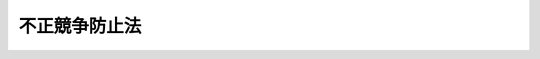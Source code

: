 .. _H05HO047:

==============
不正競争防止法
==============

.. raw:: html
    
    
    <b>不正競争防止法<br>
    （平成五年五月十九日法律第四十七号）</b><br><br><div align="right">最終改正：平成二四年三月三一日法律第一二号</div><br><a name="9000000000000000000000000000000000000000000000000000000000000000000000000000000"></a>
    <br>　不正競争防止法（昭和九年法律第十四号）の全部を改正する。<br><br><a name="0000000000000000000000000000000000000000000000000000000000000000000000000000000"></a>
    <br>
    　<a href="#1000000000001000000000000000000000000000000000000000000000000000000000000000000" target="data">第一章　総則（第一条・第二条）</a>
    <br>
    　<a href="#1000000000002000000000000000000000000000000000000000000000000000000000000000000" target="data">第二章　差止請求、損害賠償等（第三条―第十五条）</a>
    <br>
    　<a href="#1000000000003000000000000000000000000000000000000000000000000000000000000000000" target="data">第三章　国際約束に基づく禁止行為（第十六条―第十八条）</a>
    <br>
    　<a href="#1000000000004000000000000000000000000000000000000000000000000000000000000000000" target="data">第四章　雑則（第十九条・第二十条）</a>
    <br>
    　<a href="#1000000000005000000000000000000000000000000000000000000000000000000000000000000" target="data">第五章　罰則（第二十一条・第二十二条）</a>
    <br>
    　<a href="#1000000000006000000000000000000000000000000000000000000000000000000000000000000" target="data">第六章　刑事訴訟手続の特例（第二十三条―第三十一条）</a>
    <br>
    　<a href="#5000000000000000000000000000000000000000000000000000000000000000000000000000000" target="data">附則</a>
    <br><p>　　　<b><a name="1000000000001000000000000000000000000000000000000000000000000000000000000000000">第一章　総則</a>
    </b>
    </p><p>
    </p><div class="arttitle"><a name="1000000000000000000000000000000000000000000000000100000000000000000000000000000">（目的）</a>
    </div><div class="item"><b>第一条</b>
    <a name="1000000000000000000000000000000000000000000000000100000000001000000000000000000"></a>
    　この法律は、事業者間の公正な競争及びこれに関する国際約束の的確な実施を確保するため、不正競争の防止及び不正競争に係る損害賠償に関する措置等を講じ、もって国民経済の健全な発展に寄与することを目的とする。
    </div>
    
    <p>
    </p><div class="arttitle"><a name="1000000000000000000000000000000000000000000000000200000000000000000000000000000">（定義）</a>
    </div><div class="item"><b>第二条</b>
    <a name="1000000000000000000000000000000000000000000000000200000000001000000000000000000"></a>
    　この法律において「不正競争」とは、次に掲げるものをいう。
    <div class="number"><b><a name="1000000000000000000000000000000000000000000000000200000000001000000001000000000">一</a>
    </b>
    　他人の商品等表示（人の業務に係る氏名、商号、商標、標章、商品の容器若しくは包装その他の商品又は営業を表示するものをいう。以下同じ。）として需要者の間に広く認識されているものと同一若しくは類似の商品等表示を使用し、又はその商品等表示を使用した商品を譲渡し、引き渡し、譲渡若しくは引渡しのために展示し、輸出し、輸入し、若しくは電気通信回線を通じて提供して、他人の商品又は営業と混同を生じさせる行為
    </div>
    <div class="number"><b><a name="1000000000000000000000000000000000000000000000000200000000001000000002000000000">二</a>
    </b>
    　自己の商品等表示として他人の著名な商品等表示と同一若しくは類似のものを使用し、又はその商品等表示を使用した商品を譲渡し、引き渡し、譲渡若しくは引渡しのために展示し、輸出し、輸入し、若しくは電気通信回線を通じて提供する行為
    </div>
    <div class="number"><b><a name="1000000000000000000000000000000000000000000000000200000000001000000003000000000">三</a>
    </b>
    　他人の商品の形態（当該商品の機能を確保するために不可欠な形態を除く。）を模倣した商品を譲渡し、貸し渡し、譲渡若しくは貸渡しのために展示し、輸出し、又は輸入する行為
    </div>
    <div class="number"><b><a name="1000000000000000000000000000000000000000000000000200000000001000000004000000000">四</a>
    </b>
    　窃取、詐欺、強迫その他の不正の手段により営業秘密を取得する行為（以下「不正取得行為」という。）又は不正取得行為により取得した営業秘密を使用し、若しくは開示する行為（秘密を保持しつつ特定の者に示すことを含む。以下同じ。）
    </div>
    <div class="number"><b><a name="1000000000000000000000000000000000000000000000000200000000001000000005000000000">五</a>
    </b>
    　その営業秘密について不正取得行為が介在したことを知って、若しくは重大な過失により知らないで営業秘密を取得し、又はその取得した営業秘密を使用し、若しくは開示する行為
    </div>
    <div class="number"><b><a name="1000000000000000000000000000000000000000000000000200000000001000000006000000000">六</a>
    </b>
    　その取得した後にその営業秘密について不正取得行為が介在したことを知って、又は重大な過失により知らないでその取得した営業秘密を使用し、又は開示する行為
    </div>
    <div class="number"><b><a name="1000000000000000000000000000000000000000000000000200000000001000000007000000000">七</a>
    </b>
    　営業秘密を保有する事業者（以下「保有者」という。）からその営業秘密を示された場合において、不正の利益を得る目的で、又はその保有者に損害を加える目的で、その営業秘密を使用し、又は開示する行為
    </div>
    <div class="number"><b><a name="1000000000000000000000000000000000000000000000000200000000001000000008000000000">八</a>
    </b>
    　その営業秘密について不正開示行為（前号に規定する場合において同号に規定する目的でその営業秘密を開示する行為又は秘密を守る法律上の義務に違反してその営業秘密を開示する行為をいう。以下同じ。）であること若しくはその営業秘密について不正開示行為が介在したことを知って、若しくは重大な過失により知らないで営業秘密を取得し、又はその取得した営業秘密を使用し、若しくは開示する行為
    </div>
    <div class="number"><b><a name="1000000000000000000000000000000000000000000000000200000000001000000009000000000">九</a>
    </b>
    　その取得した後にその営業秘密について不正開示行為があったこと若しくはその営業秘密について不正開示行為が介在したことを知って、又は重大な過失により知らないでその取得した営業秘密を使用し、又は開示する行為
    </div>
    <div class="number"><b><a name="1000000000000000000000000000000000000000000000000200000000001000000010000000000">十</a>
    </b>
    　営業上用いられている技術的制限手段（他人が特定の者以外の者に影像若しくは音の視聴若しくはプログラムの実行又は影像、音若影像、音若しくはプログラムの記録をさせないために営業上用いている技術的制限手段により制限されている影像若しくは音の視聴若しくはプログラムの実行又は影像、音若しくはプログラムの記録（以下この号において「影像の視聴等」という。）を当該技術的制限手段の効果を妨げることにより可能とする機能を有する装置（当該装置を組み込んだ機器及び当該装置の部品一式であって容易に組み立てることができるものを含む。）若しくは当該機能を有するプログラム（当該プログラムが他のプログラムと組み合わされたものを含む。）を記録した記録媒体若しくは記憶した機器を当該特定の者以外の者に譲渡し、引き渡し、譲渡若しくは引渡しのために展示し、輸出し、若しくは輸入し、又は当該機能を有するプログラムを電気通信回線を通じて提供する行為（当該装置又は当該プログラムが当該機能以外の機能を併せて有する場合にあっては、影像の視聴等を当該技術的制限手段の効果を妨げることにより可能とする用途に供するために行うものに限る。）
    </div>
    <div class="number"><b><a name="1000000000000000000000000000000000000000000000000200000000001000000012000000000">十二</a>
    </b>
    　不正の利益を得る目的で、又は他人に損害を加える目的で、他人の特定商品等表示（人の業務に係る氏名、商号、商標、標章その他の商品又は役務を表示するものをいう。）と同一若しくは類似のドメイン名を使用する権利を取得し、若しくは保有し、又はそのドメイン名を使用する行為
    </div>
    <div class="number"><b><a name="1000000000000000000000000000000000000000000000000200000000001000000013000000000">十三</a>
    </b>
    　商品若しくは役務若しくはその広告若しくは取引に用いる書類若しくは通信にその商品の原産地、品質、内容、製造方法、用途若しくは数量若しくはその役務の質、内容、用途若しくは数量について誤認させるような表示をし、又はその表示をした商品を譲渡し、引き渡し、譲渡若しくは引渡しのために展示し、輸出し、輸入し、若しくは電気通信回線を通じて提供し、若しくはその表示をして役務を提供する行為
    </div>
    <div class="number"><b><a name="1000000000000000000000000000000000000000000000000200000000001000000014000000000">十四</a>
    </b>
    　競争関係にある他人の営業上の信用を害する虚偽の事実を告知し、又は流布する行為
    </div>
    <div class="number"><b><a name="1000000000000000000000000000000000000000000000000200000000001000000015000000000">十五</a>
    </b>
    　パリ条約（<a href="/cgi-bin/idxrefer.cgi?H_FILE=%8f%ba%8e%4f%8e%6c%96%40%88%ea%93%f1%8e%b5&amp;REF_NAME=%8f%a4%95%57%96%40&amp;ANCHOR_F=&amp;ANCHOR_T=" target="inyo">商標法</a>
    （昭和三十四年法律第百二十七号）<a href="/cgi-bin/idxrefer.cgi?H_FILE=%8f%ba%8e%4f%8e%6c%96%40%88%ea%93%f1%8e%b5&amp;REF_NAME=%91%e6%8e%6c%8f%f0%91%e6%88%ea%8d%80%91%e6%93%f1%8d%86&amp;ANCHOR_F=1000000000000000000000000000000000000000000000000400000000001000000002000000000&amp;ANCHOR_T=1000000000000000000000000000000000000000000000000400000000001000000002000000000#1000000000000000000000000000000000000000000000000400000000001000000002000000000" target="inyo">第四条第一項第二号</a>
    に規定するパリ条約をいう。）の同盟国、世界貿易機関の加盟国又は<a href="/cgi-bin/idxrefer.cgi?H_FILE=%8f%ba%8e%4f%8e%6c%96%40%88%ea%93%f1%8e%b5&amp;REF_NAME=%8f%a4%95%57%96%40&amp;ANCHOR_F=&amp;ANCHOR_T=" target="inyo">商標法</a>
    条約の締約国において商標に関する権利（商標権に相当する権利に限る。以下この号において単に「権利」という。）を有する者の代理人若しくは代表者又はその行為の日前一年以内に代理人若しくは代表者であった者が、正当な理由がないのに、その権利を有する者の承諾を得ないでその権利に係る商標と同一若しくは類似の商標をその権利に係る商品若しくは役務と同一若しくは類似の商品若しくは役務に使用し、又は当該商標を使用したその権利に係る商品と同一若しくは類似の商品を譲渡し、引き渡し、譲渡若しくは引渡しのために展示し、輸出し、輸入し、若しくは電気通信回線を通じて提供し、若しくは当該商標を使用してその権利に係る役務と同一若しくは類似の役務を提供する行為
    </div>
    </div>
    <div class="item"><b><a name="1000000000000000000000000000000000000000000000000200000000002000000000000000000">２</a>
    </b>
    　この法律において「商標」とは、<a href="/cgi-bin/idxrefer.cgi?H_FILE=%8f%ba%8e%4f%8e%6c%96%40%88%ea%93%f1%8e%b5&amp;REF_NAME=%8f%a4%95%57%96%40%91%e6%93%f1%8f%f0%91%e6%88%ea%8d%80&amp;ANCHOR_F=1000000000000000000000000000000000000000000000000200000000001000000000000000000&amp;ANCHOR_T=1000000000000000000000000000000000000000000000000200000000001000000000000000000#1000000000000000000000000000000000000000000000000200000000001000000000000000000" target="inyo">商標法第二条第一項</a>
    に規定する商標をいう。
    </div>
    <div class="item"><b><a name="1000000000000000000000000000000000000000000000000200000000003000000000000000000">３</a>
    </b>
    　この法律において「標章」とは、<a href="/cgi-bin/idxrefer.cgi?H_FILE=%8f%ba%8e%4f%8e%6c%96%40%88%ea%93%f1%8e%b5&amp;REF_NAME=%8f%a4%95%57%96%40%91%e6%93%f1%8f%f0%91%e6%88%ea%8d%80&amp;ANCHOR_F=1000000000000000000000000000000000000000000000000200000000001000000000000000000&amp;ANCHOR_T=1000000000000000000000000000000000000000000000000200000000001000000000000000000#1000000000000000000000000000000000000000000000000200000000001000000000000000000" target="inyo">商標法第二条第一項</a>
    に規定する標章をいう。
    </div>
    <div class="item"><b><a name="1000000000000000000000000000000000000000000000000200000000004000000000000000000">４</a>
    </b>
    　この法律において「商品の形態」とは、需要者が通常の用法に従った使用に際して知覚によって認識することができる商品の外部及び内部の形状並びにその形状に結合した模様、色彩、光沢及び質感をいう。
    </div>
    <div class="item"><b><a name="1000000000000000000000000000000000000000000000000200000000005000000000000000000">５</a>
    </b>
    　この法律において「模倣する」とは、他人の商品の形態に依拠して、これと実質的に同一の形態の商品を作り出すことをいう。
    </div>
    <div class="item"><b><a name="1000000000000000000000000000000000000000000000000200000000006000000000000000000">６</a>
    </b>
    　この法律において「営業秘密」とは、秘密として管理されている生産方法、販売方法その他の事業活動に有用な技術上又は営業上の情報であって、公然と知られていないものをいう。
    </div>
    <div class="item"><b><a name="1000000000000000000000000000000000000000000000000200000000007000000000000000000">７</a>
    </b>
    　この法律において「技術的制限手段」とは、電磁的方法（電子的方法、磁気的方法その他の人の知覚によって認識することができない方法をいう。）により影像若しくは音の視聴若しくはプログラムの実行又は影像、音若しくはプログラムの記録を制限する手段であって、視聴等機器（影像若しくは音の視聴若しくはプログラムの実行又は影像、音若しくはプログラムの記録のために用いられる機器をいう。以下同じ。）が特定の反応をする信号を影像、音若しくはプログラムとともに記録媒体に記録し、若しくは送信する方式又は視聴等機器が特定の変換を必要とするよう影像、音若しくはプログラムを変換して記録媒体に記録し、若しくは送信する方式によるものをいう。
    </div>
    <div class="item"><b><a name="1000000000000000000000000000000000000000000000000200000000008000000000000000000">８</a>
    </b>
    　この法律において「プログラム」とは、電子計算機に対する指令であって、一の結果を得ることができるように組み合わされたものをいう。
    </div>
    <div class="item"><b><a name="1000000000000000000000000000000000000000000000000200000000009000000000000000000">９</a>
    </b>
    　この法律において「ドメイン名」とは、インターネットにおいて、個々の電子計算機を識別するために割り当てられる番号、記号又は文字の組合せに対応する文字、番号、記号その他の符号又はこれらの結合をいう。
    </div>
    <div class="item"><b><a name="1000000000000000000000000000000000000000000000000200000000010000000000000000000">１０</a>
    </b>
    　この法律にいう「物」には、プログラムを含むものとする。
    </div>
    
    
    <p>　　　<b><a name="1000000000002000000000000000000000000000000000000000000000000000000000000000000">第二章　差止請求、損害賠償等</a>
    </b>
    </p><p>
    </p><div class="arttitle"><a name="1000000000000000000000000000000000000000000000000300000000000000000000000000000">（差止請求権）</a>
    </div><div class="item"><b>第三条</b>
    <a name="1000000000000000000000000000000000000000000000000300000000001000000000000000000"></a>
    　不正競争によって営業上の利益を侵害され、又は侵害されるおそれがある者は、その営業上の利益を侵害する者又は侵害するおそれがある者に対し、その侵害の停止又は予防を請求することができる。
    </div>
    <div class="item"><b><a name="1000000000000000000000000000000000000000000000000300000000002000000000000000000">２</a>
    </b>
    　不正競争によって営業の利益を侵害され、又は侵害されるおそれがある者は、前項の規定による請求をするに際し、侵害の行為を組成した物（侵害の行為により生じた物を含む。第五条第一項において同じ。）の廃棄、侵害の行為に供した設備の除却その他の侵害の停止又は予防に必要な行為を請求することができる。
    </div>
    
    <p>
    </p><div class="arttitle"><a name="1000000000000000000000000000000000000000000000000400000000000000000000000000000">（損害賠償）</a>
    </div><div class="item"><b>第四条</b>
    <a name="1000000000000000000000000000000000000000000000000400000000001000000000000000000"></a>
    　故意又は過失により不正競争を行って他人の営業上の利益を侵害した者は、これによって生じた損害を賠償する責めに任ずる。ただし、第十五条の規定により同条に規定する権利が消滅した後にその営業秘密を使用する行為によって生じた損害については、この限りでない。
    </div>
    
    <p>
    </p><div class="arttitle"><a name="1000000000000000000000000000000000000000000000000500000000000000000000000000000">（損害の額の推定等）</a>
    </div><div class="item"><b>第五条</b>
    <a name="1000000000000000000000000000000000000000000000000500000000001000000000000000000"></a>
    　第二条第一項第一号から第九号まで又は第十五号に掲げる不正競争（同項第四号から第九号までに掲げるものにあっては、技術上の秘密（秘密として管理されている生産方法その他の事業活動に有用な技術上の情報であって公然と知られていないものをいう。）に関するものに限る。）によって営業上の利益を侵害された者（以下この項において「被侵害者」という。）が故意又は過失により自己の営業上の利益を侵害した者に対しその侵害により自己が受けた損害の賠償を請求する場合において、その者がその侵害の行為を組成した物を譲渡したときは、その譲渡した物の数量（以下この項において「譲渡数量」という。）に、被侵害者がその侵害の行為がなければ販売することができた物の単位数量当たりの利益の額を乗じて得た額を、被侵害者の当該物に係る販売その他の行為を行う能力に応じた額を超えない限度において、被侵害者が受けた損害の額とすることができる。ただし、譲渡数量の全部又は一部に相当する数量を被侵害者が販売することができないとする事情があるときは、当該事情に相当する数量に応じた額を控除するものとする。
    </div>
    <div class="item"><b><a name="1000000000000000000000000000000000000000000000000500000000002000000000000000000">２</a>
    </b>
    　不正競争によって営業上の利益を侵害された者が故意又は過失により自己の営業上の利益を侵害した者に対しその侵害により自己が受けた損害の賠償を請求する場合において、その者がその侵害の行為により利益を受けているときは、その利益の額は、その営業上の利益を侵害された者が受けた損害の額と推定する。
    </div>
    <div class="item"><b><a name="1000000000000000000000000000000000000000000000000500000000003000000000000000000">３</a>
    </b>
    　第二条第一項第一号から第九号まで、第十二号又は第十五号に掲げる不正競争によって営業上の利益を侵害された者は、故意又は過失により自己の営業上の利益を侵害した者に対し、次の各号に掲げる不正競争の区分に応じて当該各号に定める行為に対し受けるべき金銭の額に相当する額の金銭を、自己が受けた損害の額としてその賠償を請求することができる。
    <div class="number"><b><a name="1000000000000000000000000000000000000000000000000500000000003000000001000000000">一</a>
    </b>
    　第二条第一項第一号又は第二号に掲げる不正競争　当該侵害に係る商品等表示の使用
    </div>
    <div class="number"><b><a name="1000000000000000000000000000000000000000000000000500000000003000000002000000000">二</a>
    </b>
    　第二条第一項第三号に掲げる不正競争　当該侵害に係る商品の形態の使用
    </div>
    <div class="number"><b><a name="1000000000000000000000000000000000000000000000000500000000003000000003000000000">三</a>
    </b>
    　第二条第一項第四号から第九号までに掲げる不正競争　当該侵害に係る営業秘密の使用
    </div>
    <div class="number"><b><a name="1000000000000000000000000000000000000000000000000500000000003000000004000000000">四</a>
    </b>
    　第二条第一項第十二号に掲げる不正競争　当該侵害に係るドメイン名の使用
    </div>
    <div class="number"><b><a name="1000000000000000000000000000000000000000000000000500000000003000000005000000000">五</a>
    </b>
    　第二条第一項第十五号に掲げる不正競争　当該侵害に係る商標の使用
    </div>
    </div>
    <div class="item"><b><a name="1000000000000000000000000000000000000000000000000500000000004000000000000000000">４</a>
    </b>
    　前項の規定は、同項に規定する金額を超える損害の賠償の請求を妨げない。この場合において、その営業上の利益を侵害した者に故意又は重大な過失がなかったときは、裁判所は、損害の賠償の額を定めるについて、これを参酌することができる。
    </div>
    
    <p>
    </p><div class="arttitle"><a name="1000000000000000000000000000000000000000000000000600000000000000000000000000000">（具体的態様の明示義務）</a>
    </div><div class="item"><b>第六条</b>
    <a name="1000000000000000000000000000000000000000000000000600000000001000000000000000000"></a>
    　不正競争による営業上の利益の侵害に係る訴訟において、不正競争によって営業上の利益を侵害され、又は侵害されるおそれがあると主張する者が侵害の行為を組成したものとして主張する物又は方法の具体的態様を否認するときは、相手方は、自己の行為の具体的態様を明らかにしなければならない。ただし、相手方において明らかにすることができない相当の理由があるときは、この限りでない。
    </div>
    
    <p>
    </p><div class="arttitle"><a name="1000000000000000000000000000000000000000000000000700000000000000000000000000000">（書類の提出等）</a>
    </div><div class="item"><b>第七条</b>
    <a name="1000000000000000000000000000000000000000000000000700000000001000000000000000000"></a>
    　裁判所は、不正競争による営業上の利益の侵害に係る訴訟においては、当事者の申立てにより、当事者に対し、当該侵害行為について立証するため、又は当該侵害の行為による損害の計算をするため必要な書類の提出を命ずることができる。ただし、その書類の所持者においてその提出を拒むことについて正当な理由があるときは、この限りでない。
    </div>
    <div class="item"><b><a name="1000000000000000000000000000000000000000000000000700000000002000000000000000000">２</a>
    </b>
    　裁判所は、前項ただし書に規定する正当な理由があるかどうかの判断をするため必要があると認めるときは、書類の所持者にその提示をさせることができる。この場合においては、何人も、その提示された書類の開示を求めることができない。
    </div>
    <div class="item"><b><a name="1000000000000000000000000000000000000000000000000700000000003000000000000000000">３</a>
    </b>
    　裁判所は、前項の場合において、第一項ただし書に規定する正当な理由があるかどうかについて前項後段の書類を開示してその意見を聴くことが必要であると認めるときは、当事者等（当事者（法人である場合にあっては、その代表者）又は当事者の代理人（訴訟代理人及び補佐人を除く。）、使用人その他の従業者をいう。以下同じ。）、訴訟代理人又は補佐人に対し、当該書類を開示することができる。
    </div>
    <div class="item"><b><a name="1000000000000000000000000000000000000000000000000700000000004000000000000000000">４</a>
    </b>
    　前三項の規定は、不正競争による営業上の利益の侵害に係る訴訟における当該侵害行為について立証するため必要な検証の目的の提示について準用する。
    </div>
    
    <p>
    </p><div class="arttitle"><a name="1000000000000000000000000000000000000000000000000800000000000000000000000000000">（損害計算のための鑑定）</a>
    </div><div class="item"><b>第八条</b>
    <a name="1000000000000000000000000000000000000000000000000800000000001000000000000000000"></a>
    　不正競争による営業上の利益の侵害に係る訴訟において、当事者の申立てにより、裁判所が当該侵害の行為による損害の計算をするため必要な事項について鑑定を命じたときは、当事者は、鑑定人に対し、当該鑑定をするため必要な事項について説明しなければならない。
    </div>
    
    <p>
    </p><div class="arttitle"><a name="1000000000000000000000000000000000000000000000000900000000000000000000000000000">（相当な損害額の認定）</a>
    </div><div class="item"><b>第九条</b>
    <a name="1000000000000000000000000000000000000000000000000900000000001000000000000000000"></a>
    　不正競争による営業上の利益の侵害に係る訴訟において、損害が生じたことが認められる場合において、損害額を立証するために必要な事実を立証することが当該事実の性質上極めて困難であるときは、裁判所は、口頭弁論の全趣旨及び証拠調べの結果に基づき、相当な損害額を認定することができる。
    </div>
    
    <p>
    </p><div class="arttitle"><a name="1000000000000000000000000000000000000000000000001000000000000000000000000000000">（秘密保持命令）</a>
    </div><div class="item"><b>第十条</b>
    <a name="1000000000000000000000000000000000000000000000001000000000001000000000000000000"></a>
    　裁判所は、不正競争による営業上の利益の侵害に係る訴訟において、その当事者が保有する営業秘密について、次に掲げる事由のいずれにも該当することにつき疎明があった場合には、当事者の申立てにより、決定で、当事者等、訴訟代理人又は補佐人に対し、当該営業秘密を当該訴訟の追行の目的以外の目的で使用し、又は当該営業秘密に係るこの項の規定による命令を受けた者以外の者に開示してはならない旨を命ずることができる。ただし、その申立ての時までに当事者等、訴訟代理人又は補佐人が第一号に規定する準備書面の閲読又は同号に規定する証拠の取調べ若しくは開示以外の方法により当該営業秘密を取得し、又は保有していた場合は、この限りでない。
    <div class="number"><b><a name="1000000000000000000000000000000000000000000000001000000000001000000001000000000">一</a>
    </b>
    　既に提出され若しくは提出されるべき準備書面に当事者の保有する営業秘密が記載され、又は既に取り調べられ若しくは取り調べられるべき証拠（第七条第三項の規定により開示された書類又は第十三条第四項の規定により開示された書面を含む。）の内容に当事者の保有する営業秘密が含まれること。
    </div>
    <div class="number"><b><a name="1000000000000000000000000000000000000000000000001000000000001000000002000000000">二</a>
    </b>
    　前号の営業秘密が当該訴訟の追行の目的以外の目的で使用され、又は当該営業秘密が開示されることにより、当該営業秘密に基づく当事者の事業活動に支障を生ずるおそれがあり、これを防止するため当該営業秘密の使用又は開示を制限する必要があること。
    </div>
    </div>
    <div class="item"><b><a name="1000000000000000000000000000000000000000000000001000000000002000000000000000000">２</a>
    </b>
    　前項の規定による命令（以下「秘密保持命令」という。）の申立ては、次に掲げる事項を記載した書面でしなければならない。
    <div class="number"><b><a name="1000000000000000000000000000000000000000000000001000000000002000000001000000000">一</a>
    </b>
    　秘密保持命令を受けるべき者
    </div>
    <div class="number"><b><a name="1000000000000000000000000000000000000000000000001000000000002000000002000000000">二</a>
    </b>
    　秘密保持命令の対象となるべき営業秘密を特定するに足りる事実
    </div>
    <div class="number"><b><a name="1000000000000000000000000000000000000000000000001000000000002000000003000000000">三</a>
    </b>
    　前項各号に掲げる事由に該当する事実
    </div>
    </div>
    <div class="item"><b><a name="1000000000000000000000000000000000000000000000001000000000003000000000000000000">３</a>
    </b>
    　秘密保持命令が発せられた場合には、その決定書を秘密保持命令を受けた者に送達しなければならない。
    </div>
    <div class="item"><b><a name="1000000000000000000000000000000000000000000000001000000000004000000000000000000">４</a>
    </b>
    　秘密保持命令は、秘密保持命令を受けた者に対する決定書の送達がされた時から、効力を生ずる。
    </div>
    <div class="item"><b><a name="1000000000000000000000000000000000000000000000001000000000005000000000000000000">５</a>
    </b>
    　秘密保持命令の申立てを却下した裁判に対しては、即時抗告をすることができる。
    </div>
    
    <p>
    </p><div class="arttitle"><a name="1000000000000000000000000000000000000000000000001100000000000000000000000000000">（秘密保持命令の取消し）</a>
    </div><div class="item"><b>第十一条</b>
    <a name="1000000000000000000000000000000000000000000000001100000000001000000000000000000"></a>
    　秘密保持命令の申立てをした者又は秘密保持命令を受けた者は、訴訟記録の存する裁判所（訴訟記録の存する裁判所がない場合にあっては、秘密保持命令を発した裁判所）に対し、前条第一項に規定する要件を欠くこと又はこれを欠くに至ったことを理由として、秘密保持命令の取消しの申立てをすることができる。
    </div>
    <div class="item"><b><a name="1000000000000000000000000000000000000000000000001100000000002000000000000000000">２</a>
    </b>
    　秘密保持命令の取消しの申立てについての裁判があった場合には、その決定書をその申立てをした者及び相手方に送達しなければならない。
    </div>
    <div class="item"><b><a name="1000000000000000000000000000000000000000000000001100000000003000000000000000000">３</a>
    </b>
    　秘密保持命令の取消しの申立てについての裁判に対しては、即時抗告をすることができる。
    </div>
    <div class="item"><b><a name="1000000000000000000000000000000000000000000000001100000000004000000000000000000">４</a>
    </b>
    　秘密保持命令を取り消す裁判は、確定しなければその効力を生じない。
    </div>
    <div class="item"><b><a name="1000000000000000000000000000000000000000000000001100000000005000000000000000000">５</a>
    </b>
    　裁判所は、秘密保持命令を取り消す裁判をした場合において、秘密保持命令の取消しの申立てをした者又は相手方以外に当該秘密保持命令が発せられた訴訟において当該営業秘密に係る秘密保持命令を受けている者があるときは、その者に対し、直ちに、秘密保持命令を取り消す裁判をした旨を通知しなければならない。
    </div>
    
    <p>
    </p><div class="arttitle"><a name="1000000000000000000000000000000000000000000000001200000000000000000000000000000">（訴訟記録の閲覧等の請求の通知等）</a>
    </div><div class="item"><b>第十二条</b>
    <a name="1000000000000000000000000000000000000000000000001200000000001000000000000000000"></a>
    　秘密保持命令が発せられた訴訟（すべての秘密保持命令が取り消された訴訟を除く。）に係る訴訟記録につき、<a href="/cgi-bin/idxrefer.cgi?H_FILE=%95%bd%94%aa%96%40%88%ea%81%5a%8b%e3&amp;REF_NAME=%96%af%8e%96%91%69%8f%d7%96%40&amp;ANCHOR_F=&amp;ANCHOR_T=" target="inyo">民事訴訟法</a>
    （平成八年法律第百九号）<a href="/cgi-bin/idxrefer.cgi?H_FILE=%95%bd%94%aa%96%40%88%ea%81%5a%8b%e3&amp;REF_NAME=%91%e6%8b%e3%8f%5c%93%f1%8f%f0%91%e6%88%ea%8d%80&amp;ANCHOR_F=1000000000000000000000000000000000000000000000009200000000001000000000000000000&amp;ANCHOR_T=1000000000000000000000000000000000000000000000009200000000001000000000000000000#1000000000000000000000000000000000000000000000009200000000001000000000000000000" target="inyo">第九十二条第一項</a>
    の決定があった場合において、当事者から<a href="/cgi-bin/idxrefer.cgi?H_FILE=%95%bd%94%aa%96%40%88%ea%81%5a%8b%e3&amp;REF_NAME=%93%af%8d%80&amp;ANCHOR_F=1000000000000000000000000000000000000000000000009200000000001000000000000000000&amp;ANCHOR_T=1000000000000000000000000000000000000000000000009200000000001000000000000000000#1000000000000000000000000000000000000000000000009200000000001000000000000000000" target="inyo">同項</a>
    に規定する秘密記載部分の閲覧等の請求があり、かつ、その請求の手続を行った者が当該訴訟において秘密保持命令を受けていない者であるときは、裁判所書記官は、<a href="/cgi-bin/idxrefer.cgi?H_FILE=%95%bd%94%aa%96%40%88%ea%81%5a%8b%e3&amp;REF_NAME=%93%af%8d%80&amp;ANCHOR_F=1000000000000000000000000000000000000000000000009200000000001000000000000000000&amp;ANCHOR_T=1000000000000000000000000000000000000000000000009200000000001000000000000000000#1000000000000000000000000000000000000000000000009200000000001000000000000000000" target="inyo">同項</a>
    の申立てをした当事者（その請求をした者を除く。第三項において同じ。）に対し、その請求後直ちに、その請求があった旨を通知しなければならない。
    </div>
    <div class="item"><b><a name="1000000000000000000000000000000000000000000000001200000000002000000000000000000">２</a>
    </b>
    　前項の場合において、裁判所書記官は、同項の請求があった日から二週間を経過する日までの間（その請求の手続を行った者に対する秘密保持命令の申立てがその日までにされた場合にあっては、その申立てについての裁判が確定するまでの間）、その請求の手続を行った者に同項の秘密記載部分の閲覧等をさせてはならない。
    </div>
    <div class="item"><b><a name="1000000000000000000000000000000000000000000000001200000000003000000000000000000">３</a>
    </b>
    　前二項の規定は、第一項の請求をした者に同項の秘密記載部分の閲覧等をさせることについて<a href="/cgi-bin/idxrefer.cgi?H_FILE=%95%bd%94%aa%96%40%88%ea%81%5a%8b%e3&amp;REF_NAME=%96%af%8e%96%91%69%8f%d7%96%40%91%e6%8b%e3%8f%5c%93%f1%8f%f0%91%e6%88%ea%8d%80&amp;ANCHOR_F=1000000000000000000000000000000000000000000000009200000000001000000000000000000&amp;ANCHOR_T=1000000000000000000000000000000000000000000000009200000000001000000000000000000#1000000000000000000000000000000000000000000000009200000000001000000000000000000" target="inyo">民事訴訟法第九十二条第一項</a>
    の申立てをした当事者のすべての同意があるときは、適用しない。
    </div>
    
    <p>
    </p><div class="arttitle"><a name="1000000000000000000000000000000000000000000000001300000000000000000000000000000">（当事者尋問等の公開停止）</a>
    </div><div class="item"><b>第十三条</b>
    <a name="1000000000000000000000000000000000000000000000001300000000001000000000000000000"></a>
    　不正競争による営業上の利益の侵害に係る訴訟における当事者等が、その侵害の有無についての判断の基礎となる事項であって当事者の保有する営業秘密に該当するものについて、当事者本人若しくは法定代理人又は証人として尋問を受ける場合においては、裁判所は、裁判官の全員一致により、その当事者等が公開の法廷で当該事項について陳述をすることにより当該営業秘密に基づく当事者の事業活動に著しい支障を生ずることが明らかであることから当該事項について十分な陳述をすることができず、かつ、当該陳述を欠くことにより他の証拠のみによっては当該事項を判断の基礎とすべき不正競争による営業上の利益の侵害の有無についての適正な裁判をすることができないと認めるときは、決定で、当該事項の尋問を公開しないで行うことができる。
    </div>
    <div class="item"><b><a name="1000000000000000000000000000000000000000000000001300000000002000000000000000000">２</a>
    </b>
    　裁判所は、前項の決定をするに当たっては、あらかじめ、当事者等の意見を聴かなければならない。
    </div>
    <div class="item"><b><a name="1000000000000000000000000000000000000000000000001300000000003000000000000000000">３</a>
    </b>
    　裁判所は、前項の場合において、必要があると認めるときは、当事者等にその陳述すべき事項の要領を記載した書面の提示をさせることができる。この場合においては、何人も、その提示された書面の開示を求めることができない。
    </div>
    <div class="item"><b><a name="1000000000000000000000000000000000000000000000001300000000004000000000000000000">４</a>
    </b>
    　裁判所は、前項後段の書面を開示してその意見を聴くことが必要であると認めるときは、当事者等、訴訟代理人又は補佐人に対し、当該書面を開示することができる。
    </div>
    <div class="item"><b><a name="1000000000000000000000000000000000000000000000001300000000005000000000000000000">５</a>
    </b>
    　裁判所は、第一項の規定により当該事項の尋問を公開しないで行うときは、公衆を退廷させる前に、その旨を理由とともに言い渡さなければならない。当該事項の尋問が終了したときは、再び公衆を入廷させなければならない。
    </div>
    
    <p>
    </p><div class="arttitle"><a name="1000000000000000000000000000000000000000000000001400000000000000000000000000000">（信用回復の措置）</a>
    </div><div class="item"><b>第十四条</b>
    <a name="1000000000000000000000000000000000000000000000001400000000001000000000000000000"></a>
    　故意又は過失により不正競争を行って他人の営業上の信用を害した者に対しては、裁判所は、その営業上の信用を害された者の請求により、損害の賠償に代え、又は損害の賠償とともに、その者の営業上の信用を回復するのに必要な措置を命ずることができる。
    </div>
    
    <p>
    </p><div class="arttitle"><a name="1000000000000000000000000000000000000000000000001500000000000000000000000000000">（消滅時効）</a>
    </div><div class="item"><b>第十五条</b>
    <a name="1000000000000000000000000000000000000000000000001500000000001000000000000000000"></a>
    　第二条第一項第四号から第九号までに掲げる不正競争のうち、営業秘密を使用する行為に対する第三条第一項の規定による侵害の停止又は予防を請求する権利は、その行為を行う者がその行為を継続する場合において、その行為により営業上の利益を侵害され、又は侵害されるおそれがある保有者がその事実及びその行為を行う者を知った時から三年間行わないときは、時効によって消滅する。その行為の開始の時から十年を経過したときも、同様とする。
    </div>
    
    
    <p>　　　<b><a name="1000000000003000000000000000000000000000000000000000000000000000000000000000000">第三章　国際約束に基づく禁止行為</a>
    </b>
    </p><p>
    </p><div class="arttitle"><a name="1000000000000000000000000000000000000000000000001600000000000000000000000000000">（外国の国旗等の商業上の使用禁止）</a>
    </div><div class="item"><b>第十六条</b>
    <a name="1000000000000000000000000000000000000000000000001600000000001000000000000000000"></a>
    　何人も、外国の国旗若しくは国の紋章その他の記章であって経済産業省令で定めるもの（以下「外国国旗等」という。）と同一若しくは類似のもの（以下「外国国旗等類似記章」という。）を商標として使用し、又は外国国旗等類似記章を商標として使用した商品を譲渡し、引き渡し、譲渡若しくは引渡しのために展示し、輸出し、輸入し、若しくは電気通信回線を通じて提供し、若しくは外国国旗等類似記章を商標として使用して役務を提供してはならない。ただし、その外国国旗等の使用の許可（許可に類する行政処分を含む。以下同じ。）を行う権限を有する外国の官庁の許可を受けたときは、この限りでない。
    </div>
    <div class="item"><b><a name="1000000000000000000000000000000000000000000000001600000000002000000000000000000">２</a>
    </b>
    　前項に規定するもののほか、何人も、商品の原産地を誤認させるような方法で、同項の経済産業省令で定める外国の国の紋章（以下「外国紋章」という。）を使用し、又は外国紋章を使用した商品を譲渡し、引き渡し、譲渡若しくは引渡しのために展示し、輸出し、輸入し、若しくは電気通信回線を通じて提供し、若しくは外国紋章を使用して役務を提供してはならない。ただし、その外国紋章の使用の許可を行う権限を有する外国の官庁の許可を受けたときは、この限りでない。
    </div>
    <div class="item"><b><a name="1000000000000000000000000000000000000000000000001600000000003000000000000000000">３</a>
    </b>
    　何人も、外国の政府若しくは地方公共団体の監督用若しくは証明用の印章若しくは記号であって経済産業省令で定めるもの（以下「外国政府等記号」という。）と同一若しくは類似のもの（以下「外国政府等類似記号」という。）をその外国政府等記号が用いられている商品若しくは役務と同一若しくは類似の商品若しくは役務の商標として使用し、又は外国政府等類似記号を当該商標として使用した商品を譲渡し、引き渡し、譲渡若しくは引渡しのために展示し、輸出し、輸入し、若しくは電気通信回線を通じて提供し、若しくは外国政府等類似記号を当該商標として使用して役務を提供してはならない。ただし、その外国政府等記号の使用の許可を行う権限を有する外国の官庁の許可を受けたときは、この限りでない。
    </div>
    
    <p>
    </p><div class="arttitle"><a name="1000000000000000000000000000000000000000000000001700000000000000000000000000000">（国際機関の標章の商業上の使用禁止）</a>
    </div><div class="item"><b>第十七条</b>
    <a name="1000000000000000000000000000000000000000000000001700000000001000000000000000000"></a>
    　何人も、その国際機関（政府間の国際機関及びこれに準ずるものとして経済産業省令で定める国際機関をいう。以下この条において同じ。）と関係があると誤認させるような方法で、国際機関を表示する標章であって経済産業省令で定めるものと同一若しくは類似のもの（以下「国際機関類似標章」という。）を商標として使用し、又は国際機関類似標章を商標として使用した商品を譲渡し、引き渡し、譲渡若しくは引渡しのために展示し、輸出し、輸入し、若しくは電気通信回線を通じて提供し、若しくは国際機関類似標章を商標として使用して役務を提供してはならない。ただし、この国際機関の許可を受けたときは、この限りでない。
    </div>
    
    <p>
    </p><div class="arttitle"><a name="1000000000000000000000000000000000000000000000001800000000000000000000000000000">（外国公務員等に対する不正の利益の供与等の禁止）</a>
    </div><div class="item"><b>第十八条</b>
    <a name="1000000000000000000000000000000000000000000000001800000000001000000000000000000"></a>
    　何人も、外国公務員等に対し、国際的な商取引に関して営業上の不正の利益を得るために、その外国公務員等に、その職務に関する行為をさせ若しくはさせないこと、又はその地位を利用して他の外国公務員等にその職務に関する行為をさせ若しくはさせないようにあっせんをさせることを目的として、金銭その他の利益を供与し、又はその申込み若しくは約束をしてはならない。
    </div>
    <div class="item"><b><a name="1000000000000000000000000000000000000000000000001800000000002000000000000000000">２</a>
    </b>
    　前項において「外国公務員等」とは、次に掲げる者をいているものをいう。）の過半数を任命され若しくは指名されている事業者であって、その事業の遂行に当たり、外国の政府又は地方公共団体から特に権益を付与されているものの事務に従事する者その他これに準ずる者として政令で定める者
    </div>
    <div class="number"><b><a name="1000000000000000000000000000000000000000000000001800000000002000000004000000000">四</a>
    </b>
    　国際機関（政府又は政府間の国際機関によって構成される国際機関をいう。次号において同じ。）の公務に従事する者
    </div>
    <div class="number"><b><a name="1000000000000000000000000000000000000000000000001800000000002000000005000000000">五</a>
    </b>
    　外国の政府若しくは地方公共団体又は国際機関の権限に属する事務であって、これらの機関から委任されたものに従事する者
    </div>
    
    
    
    <p>　　　<b><a name="1000000000004000000000000000000000000000000000000000000000000000000000000000000">第四章　雑則</a>
    </b>
    </p><p>
    </p><div class="arttitle"><a name="1000000000000000000000000000000000000000000000001900000000000000000000000000000">（適用除外等）</a>
    </div><div class="item"><b>第十九条</b>
    <a name="1000000000000000000000000000000000000000000000001900000000001000000000000000000"></a>
    　第三条から第十五条まで、第二十一条（第二項第七号に係る部分を除く。）及び第二十二条の規定は、次の各号に掲げる不正競争の区分に応じて当該各号に定める行為については、適用しない。
    <div class="number"><b><a name="1000000000000000000000000000000000000000000000001900000000001000000001000000000">一</a>
    </b>
    　第二条第一項第一号、第二号、第十三号及び第十五号に掲げる不正競争　商品若しくは営業の普通名称（ぶどうを原料又は材料とする物の原産地の名称であって、普通名称となったものを除く。）若しくは同一若しくは類似の商品若しくは営業について慣用されている商品等表示（以下「普通名称等」と総称する。）を普通に用いられる方法で使用し、若しくは表示をし、又は普通名称等を普通に用いられる方法で使用し、若しくは表示をした商品を譲渡し、引き渡し、譲渡若しくは引渡しのために展示し、輸出し、輸入し、若しくは電気通信回線を通じて提供する行為（同項第十三号及び第十五号に掲げる不正競争の場合にあっては、普通名称等を普通に用いられる方法で表示をし、又は使用して役務を提供する行為を含む。）
    </div>
    <div class="number"><b><a name="1000000000000000000000000000000000000000000000001900000000001000000002000000000">二</a>
    </b>
    　第二条第一項第一号、第二号及び第十五号に掲げる不正競争　自己の氏名を不正の目的（不正の利益を得る目的、他人に損害を加える目的その他の不正の目的をいう。以下同じ。）でなく使用し、又は自己の氏名を不正の目的でなく使用した商品を譲渡し、引き渡し、譲渡若しくは引渡しのために展示し、輸出し、輸入し、若しくは電気通信回線を通じて提供する行為（同号に掲げる不正競争の場合にあっては、自己の氏名を不正の目的でなく使用して役務を提供する行為を含む。）
    </div>
    <div class="number"><b><a name="1000000000000000000000000000000000000000000000001900000000001000000003000000000">三</a>
    </b>
    　第二条第一項第一号に掲げる不正競争　他人の商品等表示が需要者の間に広く認識される前からその商品等表示と同一若しくは類似の商品等表示を使用する者又はその商品等表示に係る業務を承継した者がその商品等表示を不正の目的でなく使用し、又はその商品等表示を不正の目的でなく使用した商品を譲渡し、引き渡し、譲渡若しくは引渡しのために展示し、輸出し、輸入し、若しくは電気通信回線を通じて提供する行為
    </div>
    <div class="number"><b><a name="1000000000000000000000000000000000000000000000001900000000001000000004000000000">四</a>
    </b>
    　第二条第一項第二号に掲げる不正競争　他人の商品等表示が著名になる前からその商品等表示と同一若しくは類似の商品等表示を使用する者又はその商品等表示に係る業務を承継した者がその商品等表示を不正の目的でなく使用し、又はその商品等表示を不正の目的でなく使用した商品を譲渡し、引き渡し、譲渡若しくは引渡しのために展示し、輸出し、輸入し、若しくは電気通信回線を通じて提供する行為
    </div>
    <div class="number"><b><a name="1000000000000000000000000000000000000000000000001900000000001000000005000000000">五</a>
    </b>
    　第二条第一項第三号に掲げる不正競争　次のいずれかに掲げる行為<div class="para1"><b>イ</b>　日本国内において最初に販売された日から起算して三年を経過した商品について、その商品の形態を模倣した商品を譲渡し、貸し渡し、譲渡若しくは貸渡しのために展示し、輸出し、又は輸入する行為</div>
    <div class="para1"><b>ロ</b>　他人の商品の形態を模倣した商品を譲り受けた者（その譲り受けた時にその商品が他人の商品の形態を模倣した商品であることを知らず、かつ、知らないことにつき重大な過失がない者に限る。）がその商品を譲渡し、貸し渡し、譲渡若しくは貸渡しのために展示し、輸出し、又は輸入する行為</div>
    
    </div>
    <div class="number"><b><a name="1000000000000000000000000000000000000000000000001900000000001000000006000000000">六</a>
    </b>
    　第二条第一項第四号から第九号までに掲げる不正競争　取引によって営業秘密を取得した者（その取得した時にその営業秘密について不正開示行為であること又はその営業秘密について不正取得行為若しくは不正開示行為が介在したことを知らず、かつ、知らないことにつき重大な過失がない者に限る。）がその取引によって取得した権原の範囲内においてその営業秘密を使用し、又は開示する行為
    </div>
    <div class="number"><b><a name="1000000000000000000000000000000000000000000000001900000000001000000007000000000">七</a>
    </b>
    　第二条第一項第十号及び第十一号に掲げる不正競争　技術的制限手段の試験又は研究のために用いられる第二条第一項第十号及び第十一号に規定する装置若しくはこれらの号に規定するプログラムを記録した記録媒体若しくは記憶した機器を譲渡し、引き渡し、譲渡若しくは引渡しのために展示し、輸出し、若しくは輸入し、又は当該プログラムを電気通信回線を通じて提供する行為
    </div>
    </div>
    <div class="item"><b><a name="1000000000000000000000000000000000000000000000001900000000002000000000000000000">２</a>
    </b>
    　前項第二号又は第三号に掲げる行為によって営業上の利益を侵害され、又は侵害されるおそれがある者は、次の各号に掲げる行為の区分に応じて当該各号に定める者に対し、自己の商品又は営業との混同を防ぐのに適当な表示を付すべきことを請求することができる。
    <div class="number"><b><a name="1000000000000000000000000000000000000000000000001900000000002000000001000000000">一</a>
    </b>
    　前項第二号に掲げる行為　自己の氏名を使用する者（自己の氏名を使用した商品を自ら譲渡し、引き渡し、譲渡若しくは引渡しのために展示し、輸出し、輸入し、又は電気通信回線を通じて提供する者を含む。）
    </div>
    <div class="number"><b><a name="1000000000000000000000000000000000000000000000001900000000002000000002000000000">二</a>
    </b>
    　前項第三号に掲げる行為　他人の商品等表示と同一又は類似の商品等表示を使用する者及びその商品等表示に係る業務を承継した者（その商品等表示を使用した商品を自ら譲渡し、引き渡し、譲渡若しくは引渡しのために展示し、輸出し、輸入し、又は電気通信回線を通じて提供する者を含む。）
    </div>
    </div>
    
    <p>
    </p><div class="arttitle"><a name="1000000000000000000000000000000000000000000000002000000000000000000000000000000">（経過措置）</a>
    </div><div class="item"><b>第二十条</b>
    <a name="1000000000000000000000000000000000000000000000002000000000001000000000000000000"></a>
    　この法律の規定に基づき政令又は経済産業省令を制定し、又は改廃する場合においては、その政令又は経済産業省令で、その制定又は改廃に伴い合理的に必要と判断される範囲内において、所要の経過措置（罰則に関する経過措置を含む。）を定めることができる。
    </div>
    
    
    <p>　　　<b><a name="1000000000005000000000000000000000000000000000000000000000000000000000000000000">第五章　罰則</a>
    </b>
    </p><p>
    </p><div class="arttitle"><a name="1000000000000000000000000000000000000000000000002100000000000000000000000000000">（罰則）</a>
    </div><div class="item"><b>第二十一条</b>
    <a name="1000000000000000000000000000000000000000000000002100000000001000000000000000000"></a>
    　次の各号のいずれかに該当する者は、十年以下の懲役若しくは千万円以下の罰金に処し、又はこれを併科する。 
    <div class="number"><b><a name="1000000000000000000000000000000000000000000000002100000000001000000001000000000">一</a>
    </b>
    　不正の利益を得る目的で、又はその保有者に損害を加える目的で、詐欺等行為（人を欺き、人に暴行を加え、又は人を脅迫する行為をいう。以下この条において同じ。）又は管理侵害行為（財物の窃取、施設への侵入、不正アクセス行為（<a href="/cgi-bin/idxrefer.cgi?H_FILE=%95%bd%88%ea%88%ea%96%40%88%ea%93%f1%94%aa&amp;REF_NAME=%95%73%90%b3%83%41%83%4e%83%5a%83%58%8d%73%88%d7%82%cc%8b%d6%8e%7e%93%99%82%c9%8a%d6%82%b7%82%e9%96%40%97%a5&amp;ANCHOR_F=&amp;ANCHOR_T=" target="inyo">不正アクセス行為の禁止等に関する法律</a>
    （平成十一年法律第百二十八号）<a href="/cgi-bin/idxrefer.cgi?H_FILE=%95%bd%88%ea%88%ea%96%40%88%ea%93%f1%94%aa&amp;REF_NAME=%91%e6%93%f1%8f%f0%91%e6%8e%6c%8d%80&amp;ANCHOR_F=1000000000000000000000000000000000000000000000000200000000004000000000000000000&amp;ANCHOR_T=1000000000000000000000000000000000000000000000000200000000004000000000000000000#1000000000000000000000000000000000000000000000000200000000004000000000000000000" target="inyo">第二条第四項</a>
    に規定する不正アクセス行為をいう。）その他の保有者の管理を害する行為をいう。以下この条において同じ。）により、営業秘密を取得した者
    </div>
    <div class="number"><b><a name="1000000000000000000000000000000000000000000000002100000000001000000002000000000">二</a>
    </b>
    　詐欺等行為又は管理侵害行為により取得した営業秘密を、不正の利益を得る目的で、又はその保有者に損害を加える目的で、使用し、又は開示した者
    </div>
    <div class="number"><b><a name="1000000000000000000000000000000000000000000000002100000000001000000003000000000">三</a>
    </b>
    　営業秘密を保有者から示された者であって、不正の利益を得る目的で、又はその保有者に損害を加える目的で、その営業秘密の管理に係る任務に背き、次のいずれかに掲げる方法でその営業秘密を領得した者<div class="para1"><b>イ</b>　営業秘密記録媒体等（営業秘密が記載され、又は記録された文書、図画又は記録媒体をいう。以下この号において同じ。）又は営業秘密が化体された物件を横領すること。</div>
    <div class="para1"><b>ロ</b>　営業秘密記録媒体等の記載若しくは記録について、又は営業秘密が化体された物件について、その複製を作成すること。</div>
    <div class="para1"><b>ハ</b>　営業秘密記録媒体等の記載又は記録であって、消去すべきものを消去せず、かつ、当該記載又は記録を消去したように仮装すること。</div>
    
    </div>
    <div class="number"><b><a name="1000000000000000000000000000000000000000000000002100000000001000000004000000000">四</a>
    </b>
    　営業秘密を保有者から示された者であって、その営業秘密の管理に係る任務に背いて前号イからハまでに掲げる方法により領得した営業秘密を、不正の利益を得る目的で、又はその保有者に損害を加える目的で、その営業秘密の管理に係る任務に背き、使用し、又は開示した者
    </div>
    <div class="number"><b><a name="1000000000000000000000000000000000000000000000002100000000001000000005000000000">五</a>
    </b>
    　営業秘密を保有者から示されたその役員（理事、取締役、執行役、業務を執行する社員、監事若しくは監査役又はこれらに準ずる者をいう。次号において同じ。）又は従業者であって、不正の利益を得る目的で、又はその保有者に損害を加える目的で、その営業秘密の管理に係る任務に背き、その営業秘密を使用し、又は開示した者（前号に掲げる者を除く。）
    </div>
    <div class="number"><b><a name="1000000000000000000000000000000000000000000000002100000000001000000006000000000">六</a>
    </b>
    　営業秘密を保有者から示されたその役員又は従業者であった者であって、不正の利益を得る目的で、又はその保有者に損害を加える目的で、その在職中に、その営業秘密の管理不正の利益を得る目的で、又は当該信用若しくは名声を害する目的で第二条第一項第二号に掲げる不正競争を行った者  
    </div>
    <div class="number"><b><a name="1000000000000000000000000000000000000000000000002100000000002000000003000000000">三</a>
    </b>
    　不正の利益を得る目的で第二条第一項第三号に掲げる不正競争を行った者   
    </div>
    <div class="number"><b><a name="1000000000000000000000000000000000000000000000002100000000002000000004000000000">四</a>
    </b>
    　不正の利益を得る目的で、又は営業上技術的制限手段を用いている者に損害を加える目的で、第二条第一項第十号又は第十一号に掲げる不正競争を行った者
    </div>
    <div class="number"><b><a name="1000000000000000000000000000000000000000000000002100000000002000000005000000000">五</a>
    </b>
    　商品若しくは役務若しくはその広告若しくは取引に用いる書類若しくは通信にその商品の原産地、品質、内容、製造方法、用途若しくは数量又はその役務の質、内容、用途若しくは数量について誤認させるような虚偽の表示をした者（第一号に掲げる者を除く。） 
    </div>
    <div class="number"><b><a name="1000000000000000000000000000000000000000000000002100000000002000000006000000000">六</a>
    </b>
    　秘密保持命令に違反した者 
    </div>
    <div class="number"><b><a name="1000000000000000000000000000000000000000000000002100000000002000000007000000000">七</a>
    </b>
    　第十六条、第十七条又は第十八条第一項の規定に違反した者 
    </div>
    </div>
    <div class="item"><b><a name="1000000000000000000000000000000000000000000000002100000000003000000000000000000">３</a>
    </b>
    　第一項及び前項第六号の罪は、告訴がなければ公訴を提起することができない。
    </div>
    <div class="item"><b><a name="1000000000000000000000000000000000000000000000002100000000004000000000000000000">４</a>
    </b>
    　第一項第二号又は第四号から第七号までの罪は、詐欺等行為若しくは管理侵害行為があった時又は保有者から示された時に日本国内において管理されていた営業秘密について、日本国外においてこれらの罪を犯した者にも適用する。
    </div>
    <div class="item"><b><a name="1000000000000000000000000000000000000000000000002100000000005000000000000000000">５</a>
    </b>
    　第二項第六号の罪は、日本国外において同号の罪を犯した者にも適用する。
    </div>
    <div class="item"><b><a name="1000000000000000000000000000000000000000000000002100000000006000000000000000000">６</a>
    </b>
    　第二項第七号（第十八条第一項に係る部分に限る。）の罪は、<a href="/cgi-bin/idxrefer.cgi?H_FILE=%96%be%8e%6c%81%5a%96%40%8e%6c%8c%dc&amp;REF_NAME=%8c%59%96%40&amp;ANCHOR_F=&amp;ANCHOR_T=" target="inyo">刑法</a>
    （明治四十年法律第四十五号）<a href="/cgi-bin/idxrefer.cgi?H_FILE=%96%be%8e%6c%81%5a%96%40%8e%6c%8c%dc&amp;REF_NAME=%91%e6%8e%4f%8f%f0&amp;ANCHOR_F=1000000000000000000000000000000000000000000000000300000000000000000000000000000&amp;ANCHOR_T=1000000000000000000000000000000000000000000000000300000000000000000000000000000#1000000000000000000000000000000000000000000000000300000000000000000000000000000" target="inyo">第三条</a>
    の例に従う。
    </div>
    <div class="item"><b><a name="1000000000000000000000000000000000000000000000002100000000007000000000000000000">７</a>
    </b>
    　第一項及び第二項の規定は、<a href="/cgi-bin/idxrefer.cgi?H_FILE=%96%be%8e%6c%81%5a%96%40%8e%6c%8c%dc&amp;REF_NAME=%8c%59%96%40&amp;ANCHOR_F=&amp;ANCHOR_T=" target="inyo">刑法</a>
    その他の罰則の適用を妨げない。
    </div>
    
    <p>
    </p><div class="item"><b><a name="1000000000000000000000000000000000000000000000002200000000000000000000000000000">第二十二条</a>
    </b>
    <a name="1000000000000000000000000000000000000000000000002200000000001000000000000000000"></a>
    　法人の代表者又は法人若しくは人の代理人、使用人その他の従業者が、その法人又は人の業務に関し、前条第一項第一号、第二号若しくは第七号又は第二項に掲げる規定の違反行為をしたときは、行為者を罰するほか、その法人に対して三億円以下の罰金刑を、その人に対して本条の罰金刑を科する。
    </div>
    <div class="item"><b><a name="1000000000000000000000000000000000000000000000002200000000002000000000000000000">２</a>
    </b>
    　前項の場合において、当対しても効力を生ずるものとする。
    </div>
    <div class="item"><b><a name="1000000000000000000000000000000000000000000000002200000000003000000000000000000">３</a>
    </b>
    　第一項の規定により前条第一項第一号、第二号若しくは第七号又は第二項の違反行為につき法人又は人に罰金刑を科する場合における時効の期間は、これらの規定の罪についての時効の期間による。
    </div>
    
    
    <p>　　　<b><a name="1000000000006000000000000000000000000000000000000000000000000000000000000000000">第六章　刑事訴訟手続の特例</a>
    </b>
    </p><p>
    </p><div class="arttitle"><a name="1000000000000000000000000000000000000000000000002300000000000000000000000000000">（営業秘密の秘匿決定等）</a>
    </div><div class="item"><b>第二十三条</b>
    <a name="1000000000000000000000000000000000000000000000002300000000001000000000000000000"></a>
    　裁判所は、第二十一条第一項の罪又は前条第一項（第二十一条第一項第一号、第二号及び第七号に係る部分に限る。）の罪に係る事件を取り扱う場合において、当該事件の被害者若しくは当該被害者の法定代理人又はこれらの者から委託を受けた弁護士から、当該事件に係る営業秘密を構成する情報の全部又は一部を特定させることとなる事項を公開の法廷で明らかにされたくない旨の申出があるときは、被告人又は弁護人の意見を聴き、相当と認めるときは、その範囲を定めて、当該事項を公開の法廷で明らかにしない旨の決定をすることができる。
    </div>
    <div class="item"><b><a name="1000000000000000000000000000000000000000000000002300000000002000000000000000000">２</a>
    </b>
    　前項の申出は、あらかじめ、検察官にしなければならない。この場合において、検察官は、意見を付して、これを裁判所に通知するものとする。
    </div>
    <div class="item"><b><a name="1000000000000000000000000000000000000000000000002300000000003000000000000000000">３</a>
    </b>
    　裁判所は、第一項に規定する事件を取り扱う場合において、検察官又は被告人若しくは弁護人から、被告人その他の者の保有する営業秘密を構成する情報の全部又は一部を特定させることとなる事項を公開の法廷で明らかにされたくない旨の申出があるときは、相手方の意見を聴き、当該事項が犯罪の証明又は被告人の防御のために不可欠であり、かつ、当該事項が公開の法廷で明らかにされることにより当該営業秘密に基づく被告人その他の者の事業活動に著しい支障を生ずるおそれがあると認める場合であって、相当と認めるときは、その範囲を定めて、当該事項を公開の法廷で明らかにしない旨の決定をすることができる。
    </div>
    <div class="item"><b><a name="1000000000000000000000000000000000000000000000002300000000004000000000000000000">４</a>
    </b>
    　裁判所は、第一項又は前項の決定（以下「秘匿決定」という。）をした場合において、必要があると認めるときは、検察官及び被告人又は弁護人の意見を聴き、決定で、営業秘密構成情報特定事項（秘匿決定により公開の法廷で明らかにしないこととされた営業秘密を構成する情報の全部又は一部を特定させることとなる事項をいう。以下同じ。）に係る名称その他の表現に代わる呼称その他の表現を定めることができる。
    </div>
    <div class="item"><b><a name="1000000000000000000000000000000000000000000000002300000000005000000000000000000">５</a>
    </b>
    　裁判所は、秘匿決定をした事件について、営業秘密構成情報特定事項を公開の法廷で明らかにしないことが相当でないと認めるに至ったとき、又は<a href="/cgi-bin/idxrefer.cgi?H_FILE=%8f%ba%93%f1%8e%4f%96%40%88%ea%8e%4f%88%ea&amp;REF_NAME=%8c%59%8e%96%91%69%8f%d7%96%40&amp;ANCHOR_F=&amp;ANCHOR_T=" target="inyo">刑事訴訟法</a>
    （昭和二十三年法律第百三十一号）<a href="/cgi-bin/idxrefer.cgi?H_FILE=%8f%ba%93%f1%8e%4f%96%40%88%ea%8e%4f%88%ea&amp;REF_NAME=%91%e6%8e%4f%95%53%8f%5c%93%f1%8f%f0&amp;ANCHOR_F=1000000000000000000000000000000000000000000000031200000000000000000000000000000&amp;ANCHOR_T=1000000000000000000000000000000000000000000000031200000000000000000000000000000#1000000000000000000000000000000000000000000000031200000000000000000000000000000" target="inyo">第三百十二条</a>
    の規定により罰条が撤回若しくは変更されたため<a href="/cgi-bin/idxrefer.cgi?H_FILE=%8f%ba%93%f1%8e%4f%96%40%88%ea%8e%4f%88%ea&amp;REF_NAME=%91%e6%88%ea%8d%80&amp;ANCHOR_F=1000000000000000000000000000000000000000000000031200000000001000000000000000000&amp;ANCHOR_T=1000000000000000000000000000000000000000000000031200000000001000000000000000000#1000000000000000000000000000000000000000000000031200000000001000000000000000000" target="inyo">第一項</a>
    に規定する事件に該当しなくなったときは、決定で、秘匿決定の全部又は一部及び当該秘匿決定に係る前項の決定（以下「呼称等の決定」という。）の全部又は一部を取り消さなければならない。
    </div>
    
    <p>
    </p><div class="arttitle"><a name="1000000000000000000000000000000000000000000000002400000000000000000000000000000">（起訴状の朗読方法の特例）</a>
    </div><div class="item"><b>第二十四条</b>
    <a name="1000000000000000000000000000000000000000000000002400000000001000000000000000000"></a>
    　秘匿決定があったときは、<a href="/cgi-bin/idxrefer.cgi?H_FILE=%8f%ba%93%f1%8e%4f%96%40%88%ea%8e%4f%88%ea&amp;REF_NAME=%8c%59%8e%96%91%69%8f%d7%96%40%91%e6%93%f1%95%53%8b%e3%8f%5c%88%ea%8f%f0%91%e6%88%ea%8d%80&amp;ANCHOR_F=1000000000000000000000000000000000000000000000029100000000001000000000000000000&amp;ANCHOR_T=1000000000000000000000000000000000000000000000029100000000001000000000000000000#1000000000000000000000000000000000000000000000029100000000001000000000000000000" target="inyo">刑事訴訟法第二百九十一条第一項</a>
    の起訴状の朗読は、営業秘密構成情報特定事項を明らかにしない方法でこれを行うものとする。この場合においては、検察官は、被告人に起訴状を示さなければならない。
    </div>
    
    <p>
    </p><div class="arttitle"><a name="1000000000000000000000000000000000000000000000002500000000000000000000000000000">（尋問等の制限）</a>
    </div><div class="item"><b>第二十五条</b>
    <a name="1000000000000000000000000000000000000000000000002500000000001000000000000000000"></a>
    　裁判長は、秘匿決定があった場合において、訴訟関係人のする尋問又は陳述が営業秘密構成情報特定事項にわたるときは、これを制限することにより、犯罪の証明に重大な支障を生ずるおそれがある場合又は被告人の防御に実質的な不利益を生ずるおそれがある場合を除き、当該尋問又は陳述を制限することができる。訴訟関係人の被告人に対する供述を求める行為についても、同様とする。
    </div>
    <div class="item"><b><a name="1000000000000000000000000000000000000000000000002500000000002000000000000000000">２</a>
    </b>
    　<a href="/cgi-bin/idxrefer.cgi?H_FILE=%8f%ba%93%f1%8e%4f%96%40%88%ea%8e%4f%88%ea&amp;REF_NAME=%8c%59%8e%96%91%69%8f%d7%96%40%91%e6%93%f1%95%53%8b%e3%8f%5c%8c%dc%8f%f0%91%e6%8e%6c%8d%80&amp;ANCHOR_F=1000000000000000000000000000000000000000000000029500000000004000000000000000000&amp;ANCHOR_T=1000000000000000000000000000000000000000000000029500000000004000000000000000000#1000000000000000000000000000000000000000000000029500000000004000000000000000000" target="inyo">刑事訴訟法第二百九十五条第四項</a>
    及び<a href="/cgi-bin/idxrefer.cgi?H_FILE=%8f%ba%93%f1%8e%4f%96%40%88%ea%8e%4f%88%ea&amp;REF_NAME=%91%e6%8c%dc%8d%80&amp;ANCHOR_F=1000000000000000000000000000000000000000000000029500000000005000000000000000000&amp;ANCHOR_T=1000000000000000000000000000000000000000000000029500000000005000000000000000000#1000000000000000000000000000000000000000000000029500000000005000000000000000000" target="inyo">第五項</a>
    の規定は、前項の規定による命令を受けた検察官又は弁護士である弁護人がこれに従わなかった場合について準用する。
    </div>
    
    <p>
    </p><div class="arttitle"><a name="1000000000000000000000000000000000000000000000002600000000000000000000000000000">（公判期日外の証人尋問等）</a>
    </div><div class="item"><b>第二十六条</b>
    <a name="1000000000000000000000000000000000000000000000002600000000001000000000000000000"></a>
    　裁判所は、秘匿決定をした場合において、証人、鑑定人、通訳人若しくは翻訳人を尋問するとき、又は被告人が任意に供述をするときは、検察官及び被告人又は弁護人の意見を聴き、証人、鑑定人、通訳人若しくは翻訳人の尋問若しくは供述又は被告人に対する供述を求める行為若しくは被告人の供述が営業秘密構成情報特定事項にわたり、かつ、これが公開の法廷で明らかにされることにより当該営業秘密に基づく被害者、被告人その他の者の事業活動に著しい支障を生ずるおそれがあり、これを防止するためやむを得ないと認めるときは、公判期日外において当該尋問又は<a href="/cgi-bin/idxrefer.cgi?H_FILE=%8f%ba%93%f1%8e%4f%96%40%88%ea%8e%4f%88%ea&amp;REF_NAME=%8c%59%8e%96%91%69%8f%d7%96%40%91%e6%8e%4f%95%53%8f%5c%88%ea%8f%f0%91%e6%93%f1%8d%80&amp;ANCHOR_F=1000000000000000000000000000000000000000000000031100000000002000000000000000000&amp;ANCHOR_T=1000000000000000000000000000000000000000000000031100000000002000000000000000000#1000000000000000000000000000000000000000000000031100000000002000000000000000000" target="inyo">刑事訴訟法第三百十一条第二項</a>
    及び<a href="/cgi-bin/idxrefer.cgi?H_FILE=%8f%ba%93%f1%8e%4f%96%40%88%ea%8e%4f%88%ea&amp;REF_NAME=%91%e6%8e%4f%8d%80&amp;ANCHOR_F=1000000000000000000000000000000000000000000000031100000000003000000000000000000&amp;ANCHOR_T=1000000000000000000000000000000000000000000000031100000000003000000000000000000#1000000000000000000000000000000000000000000000031100000000003000000000000000000" target="inyo">第三項</a>
    に規定する被告人の供述を求める手続をすることができる。
    </div>
    <div class="item"><b><a name="1000000000000000000000000000000000000000000000002600000000002000000000000000000">２</a>
    </b>
    　<a href="/cgi-bin/idxrefer.cgi?H_FILE=%8f%ba%93%f1%8e%4f%96%40%88%ea%8e%4f%88%ea&amp;REF_NAME=%8c%59%8e%96%91%69%8f%d7%96%40%91%e6%95%53%8c%dc%8f%5c%8e%b5%8f%f0%91%e6%88%ea%8d%80&amp;ANCHOR_F=1000000000000000000000000000000000000000000000015700000000001000000000000000000&amp;ANCHOR_T=1000000000000000000000000000000000000000000000015700000000001000000000000000000#1000000000000000000000000000000000000000000000015700000000001000000000000000000" target="inyo">刑事訴訟法第百五十七条第一項</a>
    及び<a href="/cgi-bin/idxrefer.cgi?H_FILE=%8f%ba%93%f1%8e%4f%96%40%88%ea%8e%4f%88%ea&amp;REF_NAME=%91%e6%93%f1%8d%80&amp;ANCHOR_F=1000000000000000000000000000000000000000000000015700000000002000000000000000000&amp;ANCHOR_T=1000000000000000000000000000000000000000000000015700000000002000000000000000000#1000000000000000000000000000000000000000000000015700000000002000000000000000000" target="inyo">第二項</a>
    、第百五十八条第二項及び第三項、第百五十九条第一項、第二百七十三条第二項、第二百七十四条並びに第三百三条の規定は、前項の規定による被告人の供述を求める手続について準用する。この場合において、<a href="/cgi-bin/idxrefer.cgi?H_FILE=%8f%ba%93%f1%8e%4f%96%40%88%ea%8e%4f%88%ea&amp;REF_NAME=%93%af%96%40%91%e6%95%53%8c%dc%8f%5c%8e%b5%8f%f0%91%e6%88%ea%8d%80&amp;ANCHOR_F=1000000000000000000000000000000000000000000000015700000000001000000000000000000&amp;ANCHOR_T=1000000000000000000000000000000000000000000000015700000000001000000000000000000#1000000000000000000000000000000000000000000000015700000000001000000000000000000" target="inyo">同法第百五十七条第一項</a>
    、第百五十八条第三項及び第百五十九条第一項中「被告人又は弁護人」とあるのは「弁護人、共同被告人又はその弁護人」と、<a href="/cgi-bin/idxrefer.cgi?H_FILE=%8f%ba%93%f1%8e%4f%96%40%88%ea%8e%4f%88%ea&amp;REF_NAME=%93%af%96%40%91%e6%95%53%8c%dc%8f%5c%94%aa%8f%f0%91%e6%93%f1%8d%80&amp;ANCHOR_F=1000000000000000000000000000000000000000000000015800000000002000000000000000000&amp;ANCHOR_T=1000000000000000000000000000000000000000000000015800000000002000000000000000000#1000000000000000000000000000000000000000000000015800000000002000000000000000000" target="inyo">同法第百五十八条第二項</a>
    中「被告人及び弁護人」とあるのは「弁護人、共同被告人及びその弁護人」と、<a href="/cgi-bin/idxrefer.cgi?H_FILE=%8f%ba%93%f1%8e%4f%96%40%88%ea%8e%4f%88%ea&amp;REF_NAME=%93%af%96%40%91%e6%93%f1%95%53%8e%b5%8f%5c%8e%4f%8f%f0%91%e6%93%f1%8d%80&amp;ANCHOR_F=1000000000000000000000000000000000000000000000027300000000002000000000000000000&amp;ANCHOR_T=1000000000000000000000000000000000000000000000027300000000002000000000000000000#1000000000000000000000000000000000000000000000027300000000002000000000000000000" target="inyo">同法第二百七十三条第二項</a>
    中「公判期日」とあるのは「不正競争防止法第二十六条第一項の規定による被告人の供述を求める手続の期日」と、同法第二百七十四条中「公判期日」とあるのは「不正競争防止法第二十六条第一項の規定による被告人の供述を求める手続の日時及び場所」と、同法第三百三条中「証人その他の者の尋問、検証、押収及び捜索の結果を記載した書面並びに押収した物」とあるのは「不正競争防止法第二十六条第一項の規定による被告人の供述を求める手続の結果を記載した書面」と、「証拠書類又は証拠物」とあるのは「証拠書類」と読み替えるものとする。
    </div>
    
    <p>
    </p><div class="arttitle"><a name="1000000000000000000000000000000000000000000000002700000000000000000000000000000">（尋問等に係る事項の要領を記載した書面の提示命令）</a>
    </div><div class="item"><b>第二十七条</b>
    <a name="1000000000000000000000000000000000000000000000002700000000001000000000000000000"></a>
    　裁判所は、呼称等の決定をし、又は前条第一項の規定により尋問若しくは被告人の供述を求める手続を公判期日外においてする旨を定めるに当たり、必要があると認めるときは、検察官及び被告人又は弁護人に対し、訴訟関係人のすべき尋問若しくは陳述又は被告人に対する供述を求める行為に係る事項の要領を記載した書面の提示を命ずることができる。
    </div>
    
    <p>
    </p><div class="arttitle"><a name="1000000000000000000000000000000000000000000000002800000000000000000000000000000">（証拠書類の朗読方法の特例）</a>
    </div><div class="item"><b>第二十八条</b>
    <a name="1000000000000000000000000000000000000000000000002800000000001000000000000000000"></a>
    　秘匿決定があったときは、<a href="/cgi-bin/idxrefer.cgi?H_FILE=%8f%ba%93%f1%8e%4f%96%40%88%ea%8e%4f%88%ea&amp;REF_NAME=%8c%59%8e%96%91%69%8f%d7%96%40%91%e6%8e%4f%95%53%8c%dc%8f%f0%91%e6%88%ea%8d%80&amp;ANCHOR_F=1000000000000000000000000000000000000000000000030500000000001000000000000000000&amp;ANCHOR_T=1000000000000000000000000000000000000000000000030500000000001000000000000000000#1000000000000000000000000000000000000000000000030500000000001000000000000000000" target="inyo">刑事訴訟法第三百五条第一項</a>
    又は<a href="/cgi-bin/idxrefer.cgi?H_FILE=%8f%ba%93%f1%8e%4f%96%40%88%ea%8e%4f%88%ea&amp;REF_NAME=%91%e6%93%f1%8d%80&amp;ANCHOR_F=1000000000000000000000000000000000000000000000030500000000002000000000000000000&amp;ANCHOR_T=1000000000000000000000000000000000000000000000030500000000002000000000000000000#1000000000000000000000000000000000000000000000030500000000002000000000000000000" target="inyo">第二項</a>
    の規定による証拠書類の朗読は、営業秘密構成情報特定事項を明らかにしない方法でこれを行うものとする。
    </div>
    
    <p>
    </p><div class="arttitle"><a name="1000000000000000000000000000000000000000000000002900000000000000000000000000000">（公判前整理手続等における決定）</a>
    </div><div class="item"><b>第二十九条</b>
    <a name="1000000000000000000000000000000000000000000000002900000000001000000000000000000"></a>
    　次に掲げる事項は、公判前整理手続及び期日間整理手続において行うことができる。
    <div class="number"><b><a name="1000000000000000000000000000000000000000000000002900000000001000000001000000000">一</a>
    </b>
    　秘匿決定若しくは呼称等の決定又はこれらの決定を取り消す決定をすること。
    </div>
    <div class="number"><b><a name="1000000000000000000000000000000000000000000000002900000000001000000002000000000">二</a>
    </b>
    　第二十六条第一項の規定により尋問又は被告人の供述を求める手続を公判期日外においてする旨を定めること。
    </div>
    </div>
    
    <p>
    </p><div class="arttitle"><a name="1000000000000000000000000000000000000000000000003000000000000000000000000000000">（証拠開示の際の営業秘密の秘匿要請）</a>
    </div><div class="item"><b>第三十条</b>
    <a name="1000000000000000000000000000000000000000000000003000000000001000000000000000000"></a>
    　検察官又は弁護人は、第二十三条第一項に規定する事件について、<a href="/cgi-bin/idxrefer.cgi?H_FILE=%8f%ba%93%f1%8e%4f%96%40%88%ea%8e%4f%88%ea&amp;REF_NAME=%8c%59%8e%96%91%69%8f%d7%96%40%91%e6%93%f1%95%53%8b%e3%8f%5c%8b%e3%8f%f0%91%e6%88%ea%8d%80&amp;ANCHOR_F=1000000000000000000000000000000000000000000000029900000000001000000000000000000&amp;ANCHOR_T=1000000000000000000000000000000000000000000000029900000000001000000000000000000#1000000000000000000000000000000000000000000000029900000000001000000000000000000" target="inyo">刑事訴訟法第二百九十九条第一項</a>
    。）に知られないようにすることを求めることができる。ただし、被告人に知られないようにすることを求めることについては、当該事項のうち起訴状に記載された事項以外のものに限る。
    </div>
    <div class="item"><b><a name="1000000000000000000000000000000000000000000000003000000000002000000000000000000">２</a>
    </b>
    　前項の規定は、検察官又は弁護人が<a href="/cgi-bin/idxrefer.cgi?H_FILE=%8f%ba%93%f1%8e%4f%96%40%88%ea%8e%4f%88%ea&amp;REF_NAME=%8c%59%8e%96%91%69%8f%d7%96%40%91%e6%93%f1%95%d2%91%e6%8e%4f%8f%cd%91%e6%93%f1%90%df%91%e6%88%ea%8a%bc%91%e6%93%f1%96%da&amp;ANCHOR_F=1002000000003000000002000000001000000002000000000000000000000000000000000000000&amp;ANCHOR_T=1002000000003000000002000000001000000002000000000000000000000000000000000000000#1002000000003000000002000000001000000002000000000000000000000000000000000000000" target="inyo">刑事訴訟法第二編第三章第二節第一款第二目</a>
    （<a href="/cgi-bin/idxrefer.cgi?H_FILE=%8f%ba%93%f1%8e%4f%96%40%88%ea%8e%4f%88%ea&amp;REF_NAME=%93%af%96%40%91%e6%8e%4f%95%53%8f%5c%98%5a%8f%f0%82%cc%93%f1%8f%5c%94%aa%91%e6%93%f1%8d%80&amp;ANCHOR_F=1000000000000000000000000000000000000000000000031602800000002000000000000000000&amp;ANCHOR_T=1000000000000000000000000000000000000000000000031602800000002000000000000000000#1000000000000000000000000000000000000000000000031602800000002000000000000000000" target="inyo">同法第三百十六条の二十八第二項</a>
    において準用する場合を含む。）の規定による証拠の開示をする場合について準用する。
    </div>
    
    <p>
    </p><div class="arttitle"><a name="1000000000000000000000000000000000000000000000003100000000000000000000000000000">（最高裁判所規則への委任）</a>
    </div><div class="item"><b>第三十一条</b>
    <a name="1000000000000000000000000000000000000000000000003100000000001000000000000000000"></a>
    　この法律に定めるもののほか、第二十三条から前条までの規定の実施に関し必要な事項は、最高裁判所規則で定める。
    </div>
    
    
    
    <br><a name="5000000000000000000000000000000000000000000000000000000000000000000000000000000"></a>
    　　　<a name="5000000001000000000000000000000000000000000000000000000000000000000000000000000"><b>附　則　抄</b></a>
    <br><p>
    </p><div class="arttitle">（施行期日）</div>
    <div class="item"><b>第一条</b>
    　この法律は、公布の日から起算して一年を超えない範囲内において政令で定める日から施行する。
    </div>
    
    <p>
    </p><div class="arttitle">（経過措置）</div>
    <div class="item"><b>第二条</b>
    　改正後の不正競争防止法（以下「新法」という。）の規定は、特別の定めがある場合を除いては、この法律の施行前に生じた事項にも適用する。ただし、改正前の不正競争防止法（以下「旧法」という。）によって生じた効力を妨げない。
    </div>
    
    <p>
    </p><div class="item"><b>第三条</b>
    　新法第三条、第四条本文及び第五条の規定は、この法律の施行前に開始した次に掲げる行為を継続する行為については、適用しない。
    <div class="number"><b>一</b>
    　新法第二条第一項第二号に掲げる行為に該当するもの（同項第一号に掲げる行為に該当するものを除く。）
    </div>
    <div class="number"><b>二</b>
    　新法第二条第一項第十三号に掲げる行為のうち、役務若しくはその広告若しくは取引に用いる書類若しくは通信にその役務の質、内容、用途若しくは数量について誤認させるような表示をし、又はその表示をして役務を提供する行為に該当するもの
    </div>
    </div>
    
    <p>
    </p><div class="item"><b>第四条</b>
    　新法第三条から第五条まで、第十四条及び第十五条の規定は、平成三年六月十五日前に行われた新法第二条第一項第四号に規定する不正取得行為又は同項第八号に規定する不正開示行為に係る同項第四号から第六号まで、第八号又は第九号に掲げる不正競争であって同日以後に行われるもの（次の各号に掲げる行為に該当するものを除く。）及び同日前に開始した同項第七号に規定する営業秘密を使用する行為を継続する行為については、適用しない。
    <div class="number"><b>一</b>
    　新法第二条第一項第四号から第六号まで、第八号及び第九号に規定する営業秘密を開示する行為
    </div>
    <div class="number"><b>二</b>
    　新法第二条第一項第五号及び第八号に規定する営業秘密を取得する行為並びにこれらの行為により取得した営業秘密を使用する行為
    </div>
    </div>
    
    <p>
    </p><div class="item"><b>第五条</b>
    　新法第七条の規定は、この法律の施行後に提起された訴えについて適用し、この法律の施行前に提起された訴えについては、なお従前の例による。
    </div>
    
    <p>
    </p><div class="item"><b>第六条</b>
    　新法第十四条の規定は、この法律の施行前に開始した新法第二条第一項第二号又は第十三号に掲げる行為に該当するもの（同項第一号に掲げる行為に該当するものを除く。）を継続する行為については、適用しない。
    </div>
    
    <p>
    </p><div class="item"><b>第七条</b>
    　この法律の施行の際現に旧法第四条第一項から第三項まで又は第四条ノ二に規定する許可を受けている者は、それぞれ、新法第十六条第一項ただし書、第二項ただし書若しくは第三項ただし書又は第十七条ただし書に規定する許可を受けた者とみなす。
    </div>
    
    <p>
    </p><div class="item"><b>第八条</b>
    　新法第十六条の規定は、この法律の施行の際現に旧法第四条第四項に規定する許可を受けている者については、適用しない。
    </div>
    
    <p>
    </p><div class="item"><b>第九条</b>
    　新法第十七条の規定は、この法律の施行前に開始した同条に規定する国際機関類似標章（旧法第四条ノ二に規定する政府間国際機関ノ紋章、旗章其ノ他ノ徽章、略称又ハ名称ニシテ主務大臣ノ指定スルモノト同一又ハ類似ノモノを除く。以下「民間国際機関類似標章」という。）を商標として使用し、又は民間国際機関類似標章を商標として使用した商品を譲渡し、引き渡し、譲渡若しくは引渡しのために展示し、輸出し、輸入し、若しくは電気通信回線を通じて提供し、若しくは民間国際機関類似標章を商標として使用して役務を提供する行為に該当するものを継続する行為については、適用しない。
    </div>
    
    <p>
    </p><div class="item"><b>第十条</b>
    　新法第二十一条（第二項第六号に係る部分を除く。）及び第二十二条の規定は、この法律の施行前に開始した附則第三条第二号に掲げる行為に該当するものを継続する行為については、適用しない。
    </div>
    
    <p>
    </p><div class="item"><b>第十一条</b>
    　この法律の施行前にした行為に関する旧法第三条に規定する外国人が行う同条に規定する請求については、なお従前の例による。
    </div>
    
    <p>
    </p><div class="arttitle">（罰則の適用に関する経過措置）</div>
    <div class="item"><b>第十三条</b>
    　この法律の施行前にした行為に対する罰則の適用については、なお従前の例による。
    </div>
    
    <p>
    </p><div class="arttitle">（政令への委任）</div>
    <div class="item"><b>第十四条</b>
    　附則第二条から第十一条まで及び前条に定めるもののほか、この法律の施行に関し必要な経過措置は、政令で定める。
    </div>
    
    <br>　　　<a name="5000000002000000000000000000000000000000000000000000000000000000000000000000000"><b>附　則　（平成六年一二月一四日法律第一一六号）　抄</b></a>
    <br><p>
    </p><div class="arttitle">（施行期日）</div>
    <div class="item"><b>第一条</b>
    　この法律は、平成七年七月一日から施行する。
    </div>
    
    <p>
    </p><div class="arttitle">（罰則の適用に関する経過措置）</div>
    <div class="item"><b>第十三条</b>
    　この法律の各改正規定の施行前にした行為及びこの附則の規定によりなお従前の例によることとされる事項に係るこの法律の各改正規定の施行後にした行為に対する罰則の適用については、それぞれなお従前の例による。
    </div>
    
    <p>
    </p><div class="arttitle">（政令への委任）</div>
    <div class="item"><b>第十四条</b>
    　附則第二条から前条までに定めるもののほか、この法律の施行に関し必要な経過措置は、政令で定める。
    </div>
    
    <br>　　　<a name="5000000003000000000000000000000000000000000000000000000000000000000000000000000"><b>附　則　（平成八年六月一二日法律第六八号）　抄</b></a>
    <br><p>
    </p><div class="arttitle">（施行期日）</div>
    <div class="item"><b>第一条</b>
    　この法律は、平成九年四月一日から施行する。
    </div>
    
    <p>
    </p><div class="arttitle">（罰則の適用に関する経過措置）</div>
    <div class="item"><b>第二十条</b>
    　この法律の各改正規定の施行前にした行為及びこの附則の規定によりなお従前の例によることとされる事項に係るこの法律の各改正規定の施行後にした行為に対する罰則の適用については、それぞれなお従前の例による。
    </div>
    
    <p>
    </p><div class="arttitle">（政令への委任）</div>
    <div class="item"><b>第二十一条</b>
    　附則第二条から前条までに定めるもののほか、この法律の施行に関し必要な経過措置は、政令で定める。
    </div>
    
    <br>　　　<a name="5000000004000000000000000000000000000000000000000000000000000000000000000000000"><b>附　則　（平成一〇年九月二八日法律第一一一号）</b></a>
    <br><p>
    　この法律は、国際商取引における外国公務員に対する贈賄の防止に関する条約が日本国について効力を生ずる日から施行する。
    
    
    <br>　　　<a name="5000000005000000000000000000000000000000000000000000000000000000000000000000000"><b>附　則　（平成一一年四月二三日法律第三三号）</b></a>
    <br></p><p>
    　この法律は、平成十一年十月一日から施行する。
    
    
    <br>　　　<a name="5000000006000000000000000000000000000000000000000000000000000000000000000000000"><b>附　則　（平成一一年一二月二二日法律第一六〇号）　抄</b></a>
    <br></p><p>
    </p><div class="arttitle">（施行期日）</div>
    <div class="item"><b>第一条</b>
    　この法律（第二条及び第三条を除く。）は、平成十三年一月六日から施行する。
    </div>
    
    <br>　　　<a name="5000000007000000000000000000000000000000000000000000000000000000000000000000000"><b>附　則　（平成一三年六月二九日法律第八一号）　抄</b></a>
    <br><p>
    </p><div class="arttitle">（施行期日）</div>
    <div class="item"><b>第一条</b>
    　この法律は、公布の日から起算して六月を超えない範囲内において政令で定める日から施行する。
    </div>
    
    <p>
    </p><div class="arttitle">（罰則の適用に関する経過措置）</div>
    <div class="item"><b>第二条</b>
    　この法律の施行前にした行為に対する罰則の適用については、なお従前の例による。
    </div>
    
    <p>
    </p><div class="arttitle">（政令への委任）</div>
    <div class="item"><b>第三条</b>
    　前条に定めるもののほか、この法律の施行に関して必要な経過措置は、政令で定める。
    </div>
    
    <br>　　　<a name="5000000008000000000000000000000000000000000000000000000000000000000000000000000"><b>附　則　（平成一五年五月二三日法律第四六号）　抄</b></a>
    <br><p>
    </p><div class="arttitle">（施行期日）</div>
    <div class="item"><b>第一条</b>
    　この法律は、公布の日から起算して一年を超えない範囲内において政令で定める日から施行する。
    </div>
    
    <p>
    </p><div class="arttitle">（経過措置）</div>
    <div class="item"><b>第二条</b>
    　この法律による改正後の不正競争防止法第九条の規定は、この法律の施行前に、第二審である高等裁判所又は地方裁判所における口頭弁論が終結した事件及び簡易裁判所の判決又は地方裁判所が第一審としてした判決に対して上告をする権利を留保して控訴をしない旨の合意をした事件については、適用しない。 
    </div>
    
    <p>
    </p><div class="arttitle">（政令への委任）</div>
    <div class="item"><b>第三条</b>
    　前条に定めるもののほか、この法律の施行に関し必要な経過措置は、政令で定める。
    </div>
    
    <br>　　　<a name="5000000009000000000000000000000000000000000000000000000000000000000000000000000"><b>附　則　（平成一六年五月二六日法律第五一号）</b></a>
    <br><p>
    　この法律は、平成十七年一月一日から施行する。
    
    
    <br>　　　<a name="5000000010000000000000000000000000000000000000000000000000000000000000000000000"><b>附　則　（平成一六年六月一八日法律第一二〇号）　抄</b></a>
    <br></p><p>
    </p><div class="arttitle">（施行期日）</div>
    <div class="item"><b>第一条</b>
    　この法律は、平成十七年四月一日から施行する。
    </div>
    
    <p>
    </p><div class="arttitle">（経過措置の原則）
    </div>
    <div class="item"><b>第二条</b>
    　この法律による改正後の裁判所法、民事訴訟法、民事訴訟費用等に関する法律、特許法、実用新案法、意匠法、商標法、不正競争防止法及び著作権法の規定（罰則を除く。）は、この附則に特別の定めがある場合を除き、この法律の施行前に生じた事項にも適用する。ただし、この法律による改正前のこれらの法律の規定により生じた効力を妨げない。
    </div>
    
    <p>
    </p><div class="arttitle">（特許法等の一部改正に伴う経過措置）
    </div>
    <div class="item"><b>第三条</b>
    　次に掲げる規定は、この法律の施行前に、訴訟の完結した事件、第二審である高等裁判所又は地方裁判所における口頭弁論が終結した事件及び簡易裁判所の判決又は地方裁判所が第一審としてした判決に対して上告をする権利を留保して控訴をしない旨の合意をした事件については、適用しない。
    <div class="number"><b>一</b>
    　第四条の規定による改正後の特許法（以下この条及び附則第五条第二項において「新特許法」という。）第百四条の三及び第百五条の四から第百五条の六までの規定（新特許法、第五条の規定による改正後の実用新案法（第三号において「新実用新案法」という。）、第六条の規定による改正後の意匠法（次号において「新意匠法」という。）及び第七条の規定による改正後の商標法（同号において「新商標法」という。）において準用する場合を含む。）
    </div>
    <div class="number"><b>二</b>
    　新特許法第百六十八条第五項及び第六項の規定（新特許法、新意匠法及び新商標法において準用する場合を含む。）
    </div>
    <div class="number"><b>三</b>
    　新実用新案法第四十条第五項及び第六項の規定（新実用新案法第四十五条第一項において読み替えて準用する新特許法第百七十四条第二項において準用する場合を含む。）
    </div>
    <div class="number"><b>四</b>
    　第八条の規定による改正後の不正競争防止法第六条の四から第六条の六までの規定
    </div>
    <div class="number"><b>五</b>
    　第九条の規定による改正後の著作権法第百十四条の六から第百十四条の八までの規定
    </div>
    </div>
    
    <br>　　　<a name="5000000011000000000000000000000000000000000000000000000000000000000000000000000"><b>附　則　（平成一七年六月二九日法律第七五号）　抄</b></a>
    <br><p>
    </p><div class="arttitle">（施行期日）</div>
    <div class="item"><b>第一条</b>
    　この法律は、公布の日から起算して一年を超えない範囲内において政令で定める日から施行する。
    </div>
    
    <p>
    </p><div class="arttitle">（経過措置）</div>
    <div class="item"><b>第二条</b>
    　第一条の規定による改正後の不正競争防止法第二条第一項第三号の規定は、この法律の施行後にした同号に掲げる行為について適用し、この法律の施行前にした第一条の規定による改正前の不正競争防止法第二条第一項第三号に掲げる行為については、なお従前の例による。
    </div>
    
    <p>
    </p><div class="item"><b>第三条</b>
    　削除
    </div>
    
    <p>
    </p><div class="item"><b>第四条</b>
    　削除
    </div>
    
    <p>
    </p><div class="arttitle">（政令への委任）</div>
    <div class="item"><b>第五条</b>
    　附則第二条に定めるもののほか、この法律の施行に関し必要な経過措置は、政令で定める。
    </div>
    
    <br>　　　<a name="5000000012000000000000000000000000000000000000000000000000000000000000000000000"><b>附　則　（平成一七年七月二六日法律第八七号）　抄</b></a>
    <br><p>
    　この法律は、会社法の施行の日から施行する。
    
    
    <br>　　　<a name="5000000013000000000000000000000000000000000000000000000000000000000000000000000"><b>附　則　（平成一八年六月七日法律第五五号）　抄 </b></a>
    <br></p><p>
    </p><div class="arttitle">（施行期日）</div>
    <div class="item"><b>第一条</b>
    　この法律は、公布の日から起算して一年を超えない範囲内において政令で定める日から施行する。ただし、次の各号に掲げる規定は、当該各号に定める日から施行する。
    <div class="number"><b>二</b>
    　第一条中意匠法第二条第三項、第三十八条、第四十四条の三及び第五十五条の改正規定、第六十九条の見出しを削る改正規定、同条の前に見出しを付する改正規定、同条の改正規定、同条の次に一条を加える改正規定並びに第七十四条の改正規定、第二条中特許法第二条、第百一条、第百十二条の三及び第百七十五条の改正規定、第百九十六条の見出しを削る改正規定、同条の前に見出しを付する改正規定、同条の改正規定、同条の次に一条を加える改正規定並びに第二百一条の改正規定、第三条の規定、第四条中商標法第二条第三項、第三十七条及び第六十七条の改正規定、第七十八条の見出しを削る改正規定、同条の前に見出しを付する改正規定、同条の改正規定、同条の次に一条を加える改正規定並びに第八十二条の改正規定並びに第五条の規定並びに次条第三項並びに附則第三条第二項、第四条、第五条第二項、第九条、第十二条、第十三条及び第十六条の規定　平成十九年一月一日
    </div>
    </div>
    
    <p>
    </p><div class="item"><b>第九条</b>
    　削除
    </div>
    
    <p>
    </p><div class="item"><b>第十条</b>
    　削除 
    </div>
    
    <p>
    </p><div class="arttitle">（罰則の適用に関する経過措置）</div>
    <div class="item"><b>第十一条</b>
    　この法律の施行前にした行為に対する罰則の適用については、なお従前の例による。
    </div>
    
    <p>
    </p><div class="arttitle">（政令への委任）</div>
    <div class="item"><b>第十四条</b>
    　附則第二条から第十一条まで及び前条に定めるもののほか、この法律の施行に関し必要な経過措置は、政令で定める。
    </div>
    
    <br>　　　<a name="5000000014000000000000000000000000000000000000000000000000000000000000000000000"><b>附　則　（平成二一年四月三〇日法律第三〇号）</b></a>
    <br><p>
    　この法律は、公布の日から起算して一年六月を超えない範囲内において政令で定める日から施行する。
    
    
    <br>　　　<a name="5000000015000000000000000000000000000000000000000000000000000000000000000000000"><b>附　則　（平成二三年六月八日法律第六二号）　抄</b></a>
    <br></p><p>
    </p><div class="arttitle">（施行期日）</div>
    <div class="item"><b>第一条</b>
    　この法律は、公布の日から起算して六月を超えない範囲内において政令で定める日から施行する。
    </div>
    
    <br>　　　<a name="5000000016000000000000000000000000000000000000000000000000000000000000000000000"><b>附　則　（平成二三年六月二四日法律第七四号）　抄</b></a>
    <br><p>
    </p><div class="arttitle">（施行期日）</div>
    <div class="item"><b>第一条</b>
    　この法律は、公布の日から起算して二十日を経過した日から施行する。ただし、次の各号に掲げる規定は、当該各号に定める日から施行する。
    <div class="number"><b>五</b>
    　附則第六十二条の規定　不正競争防止法の一部を改正する法律（平成二十三年法律第六十二号。同条及び附則第六十三条において「不正競争防止法一部改正法」という。）の公布の日又は施行日のいずれか遅い日
    </div>
    </div>
    
    <p>
    </p><div class="arttitle">（調整規定）</div>
    <div class="item"><b>第六十三条</b>
    　不正競争防止法一部改正法の施行の日が施行日前となる場合には、第三条のうち組織的犯罪処罰法第二条第二項第三号の改正規定中「「第十一条第一項」を「第十八条第一項」に、「第十四条第一項第七号」を「第二十一条第二項第六号」に、「、当該罪」を「「、当該罪」とし、附則第三十六条中次の表の上欄に掲げる字句は、同表の下欄に掲げる字句とする。<br><table border><tr valign="top"><td>
    　附則第十二条中「平成五年旧実用新案法」を「特許法等の一部を改正する法律（平成五年法律第二十六号）附則第四条第一項の規定によりなおその効力を有するものとされた同法第三条の規定による改正前の実用新案法（以下「平成五年旧実用新案法」という。）」に改める。<br>　附則第十五条を次のように改める。<br>第十五条　削除</td>
    <td>
    　附則第十二条中「平成五年旧実用新案法」を「特許法等の一部を改正する法律（平成五年法律第二十六号）附則第四条第一項の規定によりなおその効力を有するものとされた同法第三条の規定による改正前の実用新案法（以下「平成五年旧実用新案法」という。）」に改める。</td>
    </tr></table><br></div>
    <div class="item"><b>２</b>
    　前項の場合において、前条の規定は、適用しない。
    </div>
    
    <br>　　　<a name="5000000017000000000000000000000000000000000000000000000000000000000000000000000"><b>附　則　（平成二四年三月三一日法律第一二号）　抄</b></a>
    <br><p>
    </p><div class="arttitle">（施行期日）</div>
    <div class="item"><b>第一条</b>
    　この法律は、公布の日から起算して一月を経過した日から施行する。
    </div>
    
    <br><br>